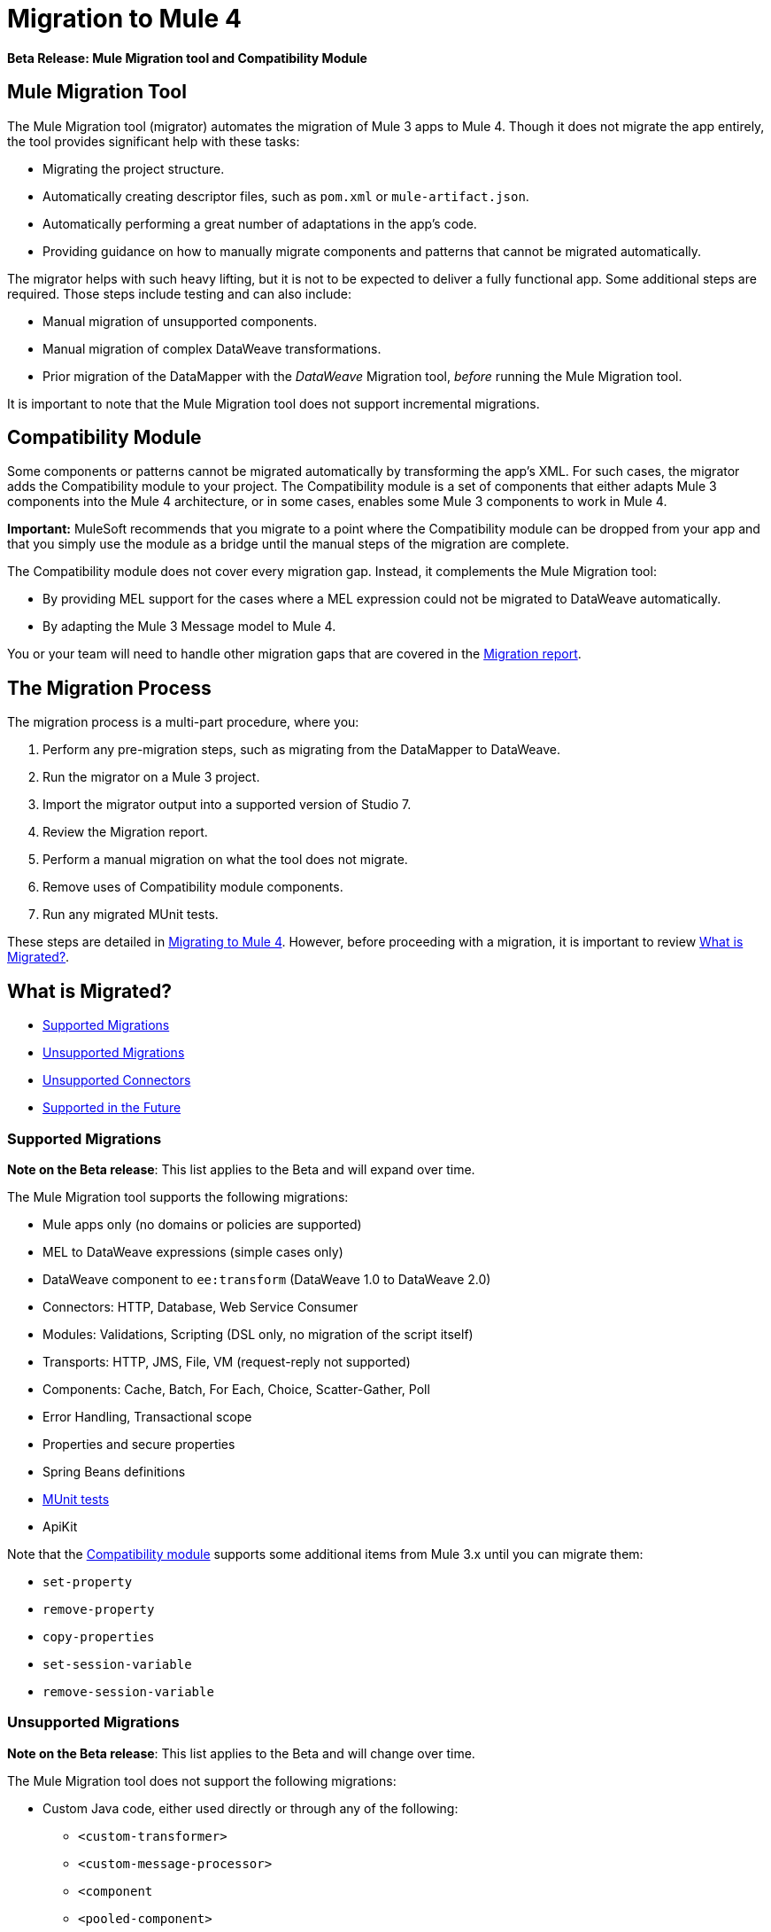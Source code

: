 = Migration to Mule 4

//TODO: FOR GA, REMOVE *Beta* FROM GA VERSION
*Beta Release: Mule Migration tool and Compatibility Module*

[[migration_tool]]
== Mule Migration Tool

The Mule Migration tool (migrator) automates the migration of Mule 3
apps to Mule 4. Though it does not migrate the app entirely,
the tool provides significant help with these tasks:

* Migrating the project structure.
* Automatically creating descriptor files, such as `pom.xml` or `mule-artifact.json`.
* Automatically performing a great number of adaptations in the app's
code.
* Providing guidance on how to manually migrate components and patterns that
cannot be migrated automatically.

The migrator helps with such heavy lifting, but it is not to be expected to
deliver a fully functional app. Some additional steps are required.
Those steps include testing and can also include:

* Manual migration of unsupported components.
* Manual migration of complex DataWeave transformations.
* Prior migration of the DataMapper with the _DataWeave_ Migration tool,
_before_ running the Mule Migration tool.

It is important to note that the Mule Migration tool does not support
incremental migrations.

[[compatibility_module]]
== Compatibility Module

Some components or patterns cannot be migrated automatically by transforming
the app's XML. For such cases, the migrator adds the Compatibility
module to your project. The Compatibility module is a set of components that
either adapts Mule 3 components into the Mule 4 architecture, or in some cases,
enables some Mule 3 components to work in Mule 4.

*Important:* MuleSoft recommends that you migrate to a point where the
Compatibility module can be dropped from your app and that you simply use the
module as a bridge until the manual steps of the migration are complete.

The Compatibility module does not cover every migration gap. Instead, it
complements the Mule Migration tool:

 * By providing MEL support for the cases where a MEL expression could not be
 migrated to DataWeave automatically.
 * By adapting the Mule 3 Message model to Mule 4.

You or your team will need to handle other migration gaps that are covered in
the <<migration_report, Migration report>>.

//TODO: QUESTION: API for the tool? Tool consists of an execution engine,
//a proprietary API to allow extensions of it, and a reporting framework.

[[migration_overview]]
== The Migration Process

The migration process is a multi-part procedure, where you:

. Perform any pre-migration steps, such as migrating from the DataMapper to DataWeave.
. Run the migrator on a Mule 3 project.
. Import the migrator output into a supported version of Studio 7.
. Review the Migration report.
. Perform a manual migration on what the tool does not migrate.
. Remove uses of Compatibility module components.
. Run any migrated MUnit tests.

These steps are detailed in link:migration-tool-procedure[Migrating to Mule 4].
However, before proceeding with a migration, it is important to review
<<whats_migrated>>.

[[whats_migrated]]
== What is Migrated?

* <<supported_migrations>>
* <<unsupported_migrations>>
* <<unsupported_connectors>>
* <<supported_future>>

[[supported_migrations]]
=== Supported Migrations

//TODO: FOR GA, REMOVE NOTE AND REVISE CONTENT, AS NEEDED
*Note on the Beta release*: This list applies to the Beta and will expand over
time.

The Mule Migration tool supports the following migrations:

* Mule apps only (no domains or policies are supported)
* MEL to DataWeave expressions (simple cases only)
* DataWeave component to `ee:transform` (DataWeave 1.0 to DataWeave 2.0)
* Connectors: HTTP, Database, Web Service Consumer
* Modules: Validations, Scripting (DSL only, no migration of the script itself)
* Transports: HTTP, JMS, File, VM (request-reply not supported)
* Components: Cache, Batch, For Each, Choice, Scatter-Gather, Poll
* Error Handling, Transactional scope
* Properties and secure properties
* Spring Beans definitions
* link:migration-tool:munit[MUnit tests]
* ApiKit

Note that the <<compatibility_module, Compatibility module>> supports some
additional items from Mule 3.x until you can migrate them:

* `set-property`
* `remove-property`
* `copy-properties`
* `set-session-variable`
* `remove-session-variable`

[[unsupported_migrations]]
=== Unsupported Migrations

//TODO: FOR GA, REMOVE NOTE AND REVISE CONTENT, AS NEEDED
*Note on the Beta release*: This list applies to the Beta and will change over
time.

The Mule Migration tool does not support the following migrations:

* Custom Java code, either used directly or through any of the following:
** `<custom-transformer>`
** `<custom-message-processor>`
** `<component`
** `<pooled-component>`
** `<invoke>`
** Anything that implements the `org.mule.api.lifecycle.Callable` interface
** etc.
* DataMapper: Use the DataWeave Migration tool. See <<datamapper>>.

See also:

* <<unsupported_projects>>
* <<devkit>>
* <<unsupported_connectors>>

[[unsupported_connectors]]
=== Unsupported Connectors

Connectors that are used in an app but not yet supported by the Mule Migration
tool generate this ERROR in the Migration report:

`The migration of some-connector is not supported`

Such connectors require manual migration. To manually migrating them:

. link:connectors/common-add-module-task[Add the equivalent connector] for
Mule 4 to the app.
. Refer to the connector documentation for both Mule 3 and Mule 4 to determine
the correct mappings for the connector:
.. If the connector has a `config` element, add a new configuration that is
equivalent to that of the Mule 3 app.
.. Migrate the sources and inbound endpoints to the source that are provided
by the connector for Mule 4.
.. Migrate the operations and outbound endpoints to the operations provided
by the connector for Mule 4.
.. Migrate any expressions that use the inbound properties that are set by a
source or operation of a connector in Mule 3 to refer to the `attributes`,
instead.

For custom connectors built with DevKit, see link:migration-tool-procedure#devkit[Migrating Custom DevKit Connectors].

[[supported_future]]
=== Supported in the Future

*Note on the Beta Release:* This list might change over time.

For future releases, we will also support these:

* Attachments and multipart handling
* DataWeave 1.0 CSV output
* `<spring:import>` tags
* CorrelationID handling in the JMS transport
* Documentation on how to migrate DataMapper transformations
* Object Stores
* `<until-successful>`
* `<first-successful>`
* `<async>`
* Security Module
* Watermark
* Domains
* Email transport
* Tracking component
* Gzip transformers
* Basic structure for policies
* FTP and SFTP transports
* XML and JSON module
* Splitter and aggregator pattern

== See Also

link:migration-report[Migration Report]

link:migration-tool-post-mig[Migration to Mule 4: Recommended Post-Migration Tasks]
